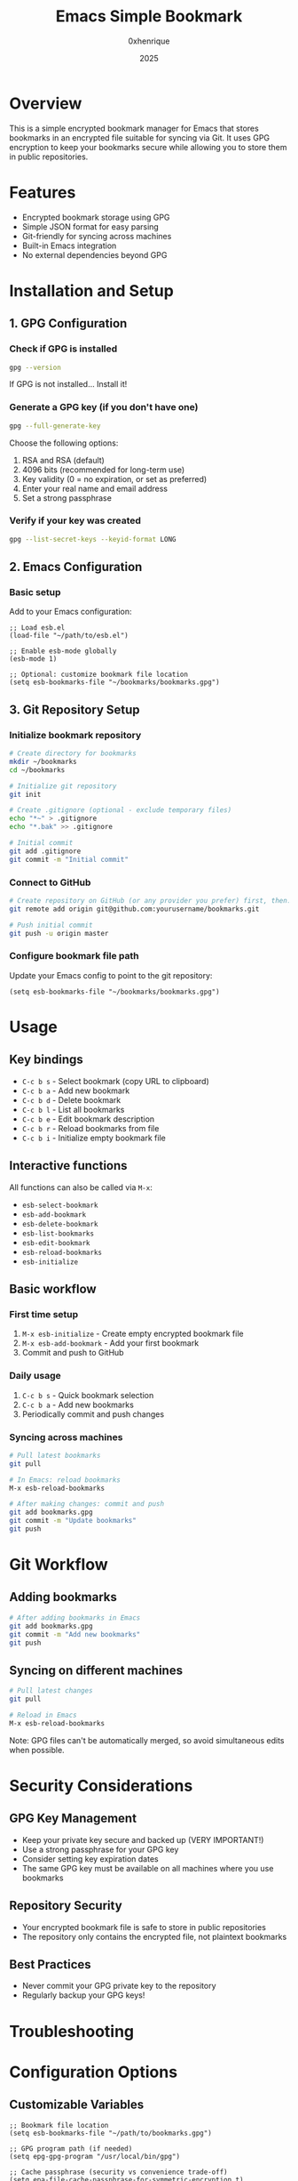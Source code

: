 #+TITLE: Emacs Simple Bookmark
#+AUTHOR: 0xhenrique
#+DATE: 2025

* Overview

This is a simple encrypted bookmark manager for Emacs that stores bookmarks in an encrypted file suitable for syncing via Git. It uses GPG encryption to keep your bookmarks secure while allowing you to store them in public repositories.

* Features

- Encrypted bookmark storage using GPG
- Simple JSON format for easy parsing
- Git-friendly for syncing across machines
- Built-in Emacs integration
- No external dependencies beyond GPG

* Installation and Setup

** 1. GPG Configuration

*** Check if GPG is installed
#+BEGIN_SRC bash
gpg --version
#+END_SRC

If GPG is not installed... Install it!

*** Generate a GPG key (if you don't have one)
#+BEGIN_SRC bash
gpg --full-generate-key
#+END_SRC

Choose the following options:
1. RSA and RSA (default)
2. 4096 bits (recommended for long-term use)
3. Key validity (0 = no expiration, or set as preferred)
4. Enter your real name and email address
5. Set a strong passphrase

*** Verify if your key was created
#+BEGIN_SRC bash
gpg --list-secret-keys --keyid-format LONG
#+END_SRC

** 2. Emacs Configuration

*** Basic setup
Add to your Emacs configuration:

#+BEGIN_SRC elisp
;; Load esb.el
(load-file "~/path/to/esb.el")

;; Enable esb-mode globally
(esb-mode 1)

;; Optional: customize bookmark file location
(setq esb-bookmarks-file "~/bookmarks/bookmarks.gpg")
#+END_SRC

** 3. Git Repository Setup

*** Initialize bookmark repository
#+BEGIN_SRC bash
# Create directory for bookmarks
mkdir ~/bookmarks
cd ~/bookmarks

# Initialize git repository
git init

# Create .gitignore (optional - exclude temporary files)
echo "*~" > .gitignore
echo "*.bak" >> .gitignore

# Initial commit
git add .gitignore
git commit -m "Initial commit"
#+END_SRC

*** Connect to GitHub
#+BEGIN_SRC bash
# Create repository on GitHub (or any provider you prefer) first, then:
git remote add origin git@github.com:yourusername/bookmarks.git

# Push initial commit
git push -u origin master
#+END_SRC

*** Configure bookmark file path
Update your Emacs config to point to the git repository:
#+BEGIN_SRC elisp
(setq esb-bookmarks-file "~/bookmarks/bookmarks.gpg")
#+END_SRC

* Usage

** Key bindings
- ~C-c b s~ - Select bookmark (copy URL to clipboard)
- ~C-c b a~ - Add new bookmark
- ~C-c b d~ - Delete bookmark
- ~C-c b l~ - List all bookmarks
- ~C-c b e~ - Edit bookmark description
- ~C-c b r~ - Reload bookmarks from file
- ~C-c b i~ - Initialize empty bookmark file

** Interactive functions
All functions can also be called via ~M-x~:
- ~esb-select-bookmark~
- ~esb-add-bookmark~
- ~esb-delete-bookmark~
- ~esb-list-bookmarks~
- ~esb-edit-bookmark~
- ~esb-reload-bookmarks~
- ~esb-initialize~

** Basic workflow

*** First time setup
1. ~M-x esb-initialize~ - Create empty encrypted bookmark file
2. ~M-x esb-add-bookmark~ - Add your first bookmark
3. Commit and push to GitHub

*** Daily usage
1. ~C-c b s~ - Quick bookmark selection
2. ~C-c b a~ - Add new bookmarks
3. Periodically commit and push changes

*** Syncing across machines
#+BEGIN_SRC bash
# Pull latest bookmarks
git pull

# In Emacs: reload bookmarks
M-x esb-reload-bookmarks

# After making changes: commit and push
git add bookmarks.gpg
git commit -m "Update bookmarks"
git push
#+END_SRC

* Git Workflow

** Adding bookmarks
#+BEGIN_SRC bash
# After adding bookmarks in Emacs
git add bookmarks.gpg
git commit -m "Add new bookmarks"
git push
#+END_SRC

** Syncing on different machines
#+BEGIN_SRC bash
# Pull latest changes
git pull

# Reload in Emacs
M-x esb-reload-bookmarks
#+END_SRC

Note: GPG files can't be automatically merged, so avoid simultaneous edits when possible.

* Security Considerations

** GPG Key Management
- Keep your private key secure and backed up (VERY IMPORTANT!)
- Use a strong passphrase for your GPG key
- Consider setting key expiration dates
- The same GPG key must be available on all machines where you use bookmarks

** Repository Security
- Your encrypted bookmark file is safe to store in public repositories
- The repository only contains the encrypted file, not plaintext bookmarks

** Best Practices
- Never commit your GPG private key to the repository
- Regularly backup your GPG keys!

* Troubleshooting

* Configuration Options

** Customizable Variables
#+BEGIN_SRC elisp
;; Bookmark file location
(setq esb-bookmarks-file "~/path/to/bookmarks.gpg")

;; GPG program path (if needed)
(setq epg-gpg-program "/usr/local/bin/gpg")

;; Cache passphrase (security vs convenience trade-off)
(setq epa-file-cache-passphrase-for-symmetric-encryption t)
#+END_SRC

* File Format

The encrypted file is just a simple JSON array:
#+BEGIN_SRC json
[
  {
    "url": "https://example.com",
    "description": "Example website"
  },
  {
    "url": "https://github.com",
    "description": null
  }
]
#+END_SRC

* License

This is a simple encrypted bookmark manager for Emacs that stores bookmarks in an encrypted file suitable for syncing via Git. It uses GPG encryption to keep your bookmarks secure while allowing you to store them in public repositories.

Copyright (C) 2025 0xhenrique

This program is free software: you can redistribute it and/or modify it under the terms of the GNU Affero General Public License as published by the Free Software Foundation, either version 3 of the License, or (at your option) any later version.

This program is distributed in the hope that it will be useful, but WITHOUT ANY WARRANTY; without even the implied warranty of MERCHANTABILITY or FITNESS FOR A PARTICULAR PURPOSE. See the GNU Affero General Public License for more details.

You should have received a copy of the GNU Affero General Public License along with this program. If not, see <https://www.gnu.org/licenses/>.
